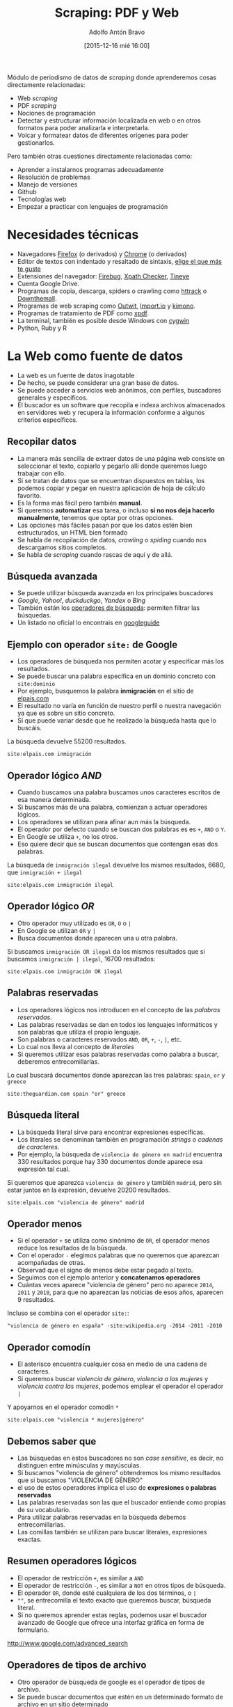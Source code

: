 #+CATEGORY: curro, villanueva, periodismodatos
#+TAGS: tabula, ocr, google. drive, scraping, kimono
#+DESCRIPTION: Herramientas de scraping de PDF y Web
#+AUTHOR: Adolfo Antón Bravo
#+EMAIL: adolflow@gmail.com
#+TITLE: Scraping: PDF y Web
#+DATE: [2015-12-16 mié 16:00]

#+LATEX_HEADER: \usepackage[english]{babel}
#+LATEX_HEADER: \addto\captionsenglish{\renewcommand{\contentsname}{{\'I}ndice}}
#+OPTIONS: ^:nil num:nil

#+OPTIONS: reveal_center:t reveal_progress:t reveal_history:nil reveal_control:t
#+OPTIONS: reveal_mathjax:t reveal_rolling_links:t reveal_keyboard:t reveal_overview:t num:nil
#+OPTIONS: reveal_width:1200 reveal_height:800
#+REVEAL_MARGIN: 0.1
#+REVEAL_MIN_SCALE: 0.5
#+REVEAL_MAX_SCALE: 2.5
#+REVEAL_TRANS: linear
#+REVEAL_THEME: sky
#+REVEAL_HLEVEL: 2
#+REVEAL_HEAD_PREAMBLE: <meta name="description" content="Herramientas de Scraping de PDF y Web.">
#+REVEAL_POSTAMBLE: <p> Creado por adolflow. </p>
#+REVEAL_PLUGINS: (highlight notes)
#+REVEAL_EXTRA_CSS: file:///home/flow/Documentos/software/reveal.js/css/reveal.css
#+REVEAL_ROOT: file:///home/flow/Documentos/software/reveal.js/

Módulo de periodismo de datos de /scraping/ donde aprenderemos cosas directamente relacionadas:

- Web /scraping/
- PDF /scraping/
- Nociones de programación
- Detectar y estructurar información localizada en web o en otros formatos para poder analizarla e interpretarla.
- Volcar y formatear datos de diferentes orígenes para poder gestionarlos.

Pero también otras cuestiones directamente relacionadas como:

- Aprender a instalarnos programas adecuadamente
- Resolución de problemas
- Manejo de versiones
- Github
- Tecnologías web
- Empezar a practicar con lenguajes de programación

* Necesidades técnicas

- Navegadores [[http://getfirefox.com/][Firefox]] (o derivados) y [[https://www.google.es/chrome/browser/desktop/][Chrome]] (o derivados)
- Editor de textos con indentado y resaltado de sintaxis, [[http://infotics.es/2015/11/11/editor-de-textos/][elige el que más te guste]]
- Extensiones del navegador: [[http://getfirebug.com/][Firebug]], [[https://addons.mozilla.org/En-uS/firefox/addon/xpath-checker/][Xpath Checker]], [[http://www.tineye.com][Tineye]]
- Cuenta Google Drive.
- Programas de copia, descarga, spiders o crawling como [[https://www.httrack.com/][httrack]] o [[http://www.downthemall.net/][Downthemall]].
- Programas de web scraping como [[https://www.outwit.com/][Outwit]], [[http://import.io][Import.io]] y [[http://kimonolabs.com][kimono]].
- Programas de tratamiento de PDF como [[http://www.foolabs.com/xpdf/][xpdf]].
- La terminal, también es posible desde Windows con [[https://www.cygwin.com/][cygwin]]
- Python, Ruby y R


* La Web como fuente de datos

- La web es un fuente de datos inagotable
- De hecho, se puede considerar una gran base de datos.
- Se puede acceder a servicios web anónimos, con perfiles, buscadores generales y específicos.
- El buscador es un software que recopila e indexa archivos almacenados en servidores web y recupera la información conforme a algunos criterios específicos.
** Recopilar datos
 - La manera más sencilla de extraer datos de una página web consiste en seleccionar el texto, copiarlo y pegarlo allí donde queremos luego trabajar con ello.
 - Si se tratan de datos que se encuentran dispuestos en tablas, los podemos copiar y pegar en nuestra aplicación de hoja de cálculo favorito.
 - Es la forma más fácil pero también *manual*.
 - Si queremos *automatizar* esa tarea, o incluso *si no nos deja hacerlo manualmente*, tenemos que optar por otras opciones.
 - Las opciones más fáciles pasan por que los datos estén bien estructurados, un HTML bien formado
 - Se habla de recopilación de datos, /crawling/ o /spiding/ cuando nos descargamos sitios completos.
 - Se habla de /scraping/ cuando rascas de aquí y de allá.

** Búsqueda avanzada

- Se puede utilizar búsqueda avanzada en los principales buscadores
- /Google/, /Yahoo!/, /duckduckgo/, /Yandex/ o /Bing/
- También están los [[https://support.google.com/websearch/answer/2466433][operadores de búsqueda]]: permiten filtrar las búsquedas.
- Un listado no oficial lo encontrais en [[http://www.googleguide.com/advanced_operators_reference.html][googleguide]]

** Ejemplo con operador =site:= de Google

- Los operadores de búsqueda nos permiten acotar y especificar más los resultados.
- Se puede buscar una palabra específica en un dominio concreto con =site:dominio=
- Por ejemplo, busquemos la palabra *inmigración* en el sitio de [[https://www.google.es/?gfe_rd=cr&ei=QVl-VoOmOtGp8weIvqSwBg#q=site:elpais.com+inmigraci%25C3%25B3n][elpais.com]]
- El resultado no varía en función de nuestro perfil o nuestra navegación ya que es sobre un sitio concreto.
- Sí que puede variar desde que he realizado la búsqueda hasta que lo buscáis.

La búsqueda devuelve 55200 resultados.

#+BEGIN_SRC google
site:elpais.com inmigración
#+END_SRC

** Operador lógico /AND/

- Cuando buscamos una palabra buscamos unos caracteres escritos de esa manera determinada.
- Si buscamos más de una palabra, comienzan a actuar operadores lógicos.
- Los operadores se utilizan para afinar aun más la búsqueda.
- El operador por defecto cuando se buscan dos palabras es es =+=, =AND= o =Y=.
- En Google se utiliza =+=, no los otros.
- Eso quiere decir que se buscan documentos que contengan esas dos palabras.

La búsqueda de =inmigración ilegal= devuelve los mismos resultados, 6680, que =inmigración + ilegal=

#+BEGIN_SRC google
site:elpais.com inmigración ilegal
#+END_SRC

** Operador lógico /OR/
- Otro operador muy utilizado es =OR=, =O= o =|=
- En Google se utilizan =OR= y =|=
- Busca documentos donde aparecen una u otra palabra.

Si buscamos =inmigración OR ilegal= da los mismos resultados que si buscamos =inmigración | ilegal=, 16700 resultados:

#+BEGIN_SRC google
site:elpais.com inmigración OR ilegal
#+END_SRC

** Palabras reservadas

- Los operadores lógicos nos introducen en el concepto de las /palabras reservadas/.
- Las palabras reservadas se dan en todos los lenguajes informáticos y son palabras que utiliza el propio lenguaje.
- Son palabras o caracteres reservados =AND=, =OR=, =+=, =-=, =|=, etc.
- Lo cual nos lleva al concepto de /literales/
- Si queremos utilizar esas palabras reservadas como palabra a buscar, deberemos entrecomillarlas.

Lo cual buscará documentos donde aparezcan las tres palabras: =spain=, =or= y =greece=

#+BEGIN_SRC google
site:theguardian.com spain "or" greece
#+END_SRC


** Búsqueda literal

- La búsqueda literal sirve para encontrar expresiones específicas.
- Los literales se denominan también en programación /strings/ o /cadenas de caracteres/.
- Por ejemplo, la búsqueda de =violencia de género en madrid= encuentra 330 resultados porque hay 330 documentos donde aparece esa expresión tal cual.

Si queremos que aparezca =violencia de género= y también =madrid=, pero sin estar juntos en la expresión, devuelve 20200 resultados.

#+BEGIN_SRC google
site:elpais.com "violencia de género" madrid
#+END_SRC

** Operador menos
- Si el operador =+= se utiliza como sinónimo de =OR=, el operador menos reduce los resultados de la búsqueda.
- Con el operador =-= elegimos palabras que no queremos que aparezcan acompañadas de otras.
- Observad que el signo de menos debe estar pegado al texto.
- Seguimos con el ejemplo anterior y *concatenamos operadores*
- Cuántas veces aparece "violencia de género" pero no aparece =2014=, =2011= y =2010=, para que no aparezcan las noticias de esos años, aparecen 9 resultados.

Incluso se combina con el operador =site:=:

#+BEGIN_SRC google
"violencia de género en españa" -site:wikipedia.org -2014 -2011 -2010
#+END_SRC

** Operador comodín
- El asterisco encuentra cualquier cosa en medio de una cadena de caracteres.
- Si queremos buscar /violencia de género/, /violencia a las mujeres/ y /violencia contra las mujeres/, podemos emplear el operador el operador =|=

Y apoyarnos en el operador comodín =*=

#+BEGIN_SRC google
site:elpais.com "violencia * mujeres|género"
#+END_SRC


** Debemos saber que

- Las búsquedas en estos buscadores no son /case sensitive/, es decir, no distinguen entre minúsculas y mayúsculas.
- Si buscamos "violencia de género" obtendremos los mismo resultados que si buscamos "VIOLENCIA DE GÉNERO"
- el uso de estos operadores implica el uso de *expresiones o palabras reservadas*
- Las palabras reservadas son las que el buscador entiende como propias de su vocabulario.
- Para utilizar palabras reservadas en la búsqueda debemos entrecomillarlas.
- Las comillas también se utilizan para buscar literales, expresiones exactas.

** Resumen operadores lógicos

- El operador de restricción =+=, es similar a =AND=
- El operador de restricción =-=, es similar a =NOT= en otros tipos de búsqueda.
- El operador =OR=, donde esté cualquiera de los dos términos, o =|=
- =""=, se entrecomilla el texto exacto que queremos buscar, búsqueda literal.
- Si no queremos aprender estas reglas, podemos usar el buscador avanzado de Google que ofrece una interfaz gráfica en forma de formulario.
http://www.google.com/advanced_search



** Operadores de tipos de archivo
- Otro operador de búsqueda de google es el operador de tipos de archivo.
- Se puede buscar documentos que estén en un determinado formato de archivo en un sitio determinado
- O se pueden buscar palabras que estén en un documento con un formato determinado.
- O concatenar aun más con el operador de sitio y el de tipo de archivo.

*** Búsqueda en sitio concreto y tipo de archivo concreto

Busca documentos que estén en formato =xls= en =elpais.com=

#+BEGIN_SRC google
filetype:xls site:elpais.com
#+END_SRC

*** Búsqueda de literales en tipo de archivo concreto

Busca literales =violencia de género= que estén en un documento con un formato =csv=

#+BEGIN_SRC google
filetype:csv "violencia de género"
#+END_SRC

*** Búsqueda de literales en tipo de archivo en sitio concreto

Busca literales =violencia de género= en archivos =csv= en el sitio del =ine.es=

#+BEGIN_SRC google
filetype:csv site:ine.es "violencia de género"
#+END_SRC

** Operadores de búsqueda
- El listado completo de operadores de búsqueda disponible se encuentra en [[https://support.google.com/websearch/answer/2466433?hl=en][Google]].

*** =link:=
=link:= encuentra páginas que enlazan a cierta página.

#+BEGIN_SRC google
link:okfn.es
#+END_SRC

*** =related:=
=related:= encuentra páginas similares a una de tu elección.

#+BEGIN_SRC google
related:okfn.es
#+END_SRC

*** =info:=
=info:= obtiene información sobre una página web, incluida la versión cacheada de la página, páginas similares y páginas que enlazan con el sitio.

#+BEGIN_SRC google
info:okfn.es
#+END_SRC

*** =cache:=

=cache:= muestra la página la última vez que Google visitó la página.

#+BEGIN_SRC google
cache:okfn.es
#+END_SRC

** Desafíos
- Busca patrones en la información, los datos o la estructura de las páginas:

- Estructura de páginas estructurada:
http://www.ejercito.mde.es/unidades/Cordoba/index.html 
- Una tabla en una web
https://en.wikipedia.org/wiki/List_of_Spanish_provinces_by_sequence_or_length_of_coastline
- Tablas páginadas con /URLs/ distintas
http://www.bbc.co.uk/food/recipes/

* Otras utilidades
Veremos algunas utilidades que nos pueden ayudar de una u otra manera:
- /Bitly/
- /Twitter/
- /Archive.org/
- /Wayback Machine/
- Código fuente
- /TinEye/
- Otras: /Readability/, /Downthemall/.
** Bit.ly
- El servicio de /urls/ cortas nos puede ayudar a saber cuántas veces se ha compartido un determinado enlace.
- Tenemos que ir a http://bit.ly e introducir la /URL/ que nos interesa.
- Si ya se ha utilizado, aparecerá una /URL/ corta y podremos ver esa información escribiendo la URL seguida del símbolo =+=.
- Así vemos las estadísticas completas de la página, da una idea de lo popular que era la página y de lo que fue utilizado por las redes sociales como /Twitter/ o /Facebook/.
** Twitter
- Con /Twitter/ hacemos algo parecido a /Bit.ly/
- No vamos a poder disfrutar del mismo nivel de estadísticas.
- Se trata de buscar en el buscador de Twitter un enlace que nos interese y mostrará las últimas veces que se ha compartido.
- No guarda un histórico de todo el tiempo.
** La máquina del tiempo de archive.org
- La herramientas [[http://archive.org/web/web.php][Wayback Machine]] de [[http://www.archive.org][Internet Archive]] guarda pantallazos periódicos de las webs
- 456 mil millones de páginas en total que puedes consultar desde su buscador.
- Una vez encontrada esa página, ese dominio, podemos ver en una línea de tiempo los distintos instantes que ha guardado la máquina y ver qué aspecto tenía.
- No guarda muchas imágenes o estilos, por cuestiones de espacio, pero nos puede dar alguna sorpresa.

** Código fuente HTML
- A menudo en el código fuente los programadores han realizado comentarios o han ocultado algo que podía estar en otro momento y que ahora no conviene.
- No hace falta saber de /HTML/ pero sí que hay que saber dónde buscar.
- Los comentarios, contenido que el navegador no muestra, se encuentran entre los signos de =<!--= apertura de comentario y =-->= cierre de comentario.
- Por ejemplo, en la página de [[http://theguardian.co.uk][The Guardian]] ahora ponen que están contratando programadores.

** TinEye
- TinEye permite controlar el uso de las imágenes en un sitio web
- Nos pueda dar pistas sobre el origen, la fuente, otros usos de esa imagen...
- Se puede subir una imagen o bien escribir una /URL/, ya sea de la imagen o de la página web que contiene esa imagen
- Es capaz de mostrar unos resultados que pueden ser curiosos.. Por ejemplo, cuando se produce un acontecimiento importante, se suelen utilizar las mismas imágenes para ilustrarlo.
- Con TinEye podemos ver en qué medios se están utilizando esas imágenes y cuándo lo hicieron, por lo que podemos saber quién lo hizo primero y crear una línea temporal del uso de la imagen.
- Tiene extensiones para Firefox, Opera, Chrome o Safari. http://www.tineye.com
- Ejemplo: https://www.tineye.com/search/1dc12635c9e2e21a53002ef0ce9ac0e458d59492/

** Otras

- [[http://www.readability.com][Readability]], servicio web que ayuda a extraer texto de la página web. Dispone de extensión para Firefox.
- [[http://www.downthemall.net/][DownThemAll]], extensión que permite la descarga de varios archivos a la vez.
* Outwit Hub
- Outwit Hub, software y extensión para el navegador que contiene varias utilidades de reconocimiento y extracción de contenidos web y de organizar las colecciones de datos.
- Busca automáticamente a través de páginas.
- La primera vista en el marco de la izquierda es =Página=, mientras que los otros objetos son: =links=, =images=, =data=
- OutWit considera la página web como elementos de datos, por lo que si nos ponemos sobre el objeto =images=, seleccionaremos todas las imágenes.
** Conceptos Outwit
Hay tres conceptos en OutWit Hub:

 1. Una cesta de la compra llamada /catch/ o la /cesta/, discpuesto al pie de la página para recoger todo lo que queramos.
 2. Podemos filtrar la información por cada tipo de datos y recogerla en nuestra cesta.
 3. Puedes navegar a lo largo de varias páginas con el botón de paginación.
** Vistas Outwit
Las vistas que muestra /OutWit/ son:

- /Página/, actual. Muestra imágenes, enlaces, correos electrónicos, textos, rss, enlaces de noticias y otros datos que pueden extraerse de la página.
- /Imágenes/, que aparecen en la página actual. Se pueden filtrar, ordenar y copiar en la cesta.
- /Enlaces/, que aparecen en la página actual. Se pueden filtrar, ordenar y copiar en la cesta.
- /Correos electrónicos/, que aparecen en la página. ídem.
- /Texto/, muestra el texto de la página.
- /RSS/, en caso de que los hubiera.
- /Tablas/, extrae el contenido de la tabla y se le puede aqplicar las operaciones típicas.
- /Listas/, extrae el contenido de las listas.
- /Scraper/, aplica un escrapeador previamente cargado a la página.
- /Source/, muestra el HTML de la página.

** Filtros Outwit
Los filtros de control de los que dispone:

- Ocultar local, si activas esta caja de control, la vista solo mostrará los enlaces salientes o las imágenes externas, y se ocultaán los elementos locales.
- Ocultar caché, cuando esta casilla esté activa, las URLs cacheadas no se mostrarán.
- Documentos, cuando esta casilla esté marcada, sólo se mostrarán las URLs que correspondan con docuementos: pdf, doc, xls, etc.
- /Script/, si está marcada esta casilla, se mostrarán las imágenes que vengan de scripts y el resto se ocultarán.
- /Style/, si se marca se ocultarán las imágenes que no vengan de CSS.
- Background, muestra las imágenes utilizadas como fondo si está marcada.

** Navegación Outwit
Cuando hay más de una página que cargar, cuenta con algunas opciones:
- /Next/, carga la página siguiente de la serie
- /Browse/, busca automáticamente a través de todas las páginas de una serie.
- /Dig/, puede explorar todos los enlaces de la página. Si pinchamos en /Dig/, en el menú podemos establecer la profundidad de la búsqueda. Si marcamos =depth \= 0=, buscará por todos los enlaces de la página pero si modificamos el valor a =1=, explorará también todos los enlaces de las páginas visitadas.
- /Site Home/, carga la página principal del sitio.
- /Slideshow/, muestra las imágenes de la página como un carrusel.

** Resultados
- Los datos se pueden exportar a CSV, TSV, HTML, XLS o crear scripts SQL para guardarlos en bases de datos.
- En la versión de pago también se pueden programar tareas.
- Se suele adoptar como estándar de tiempo entre petición y petición la de 2 segundos de retraso.
- Si nos encontramos con contenido generado dinámicamente a través de javascript, será mejor que recopilemos los datos manualmente o que aprendemos otra técnica.

** Enlaces Outwit
- Extensión, http://www.outwit.com/products/hub/license.php
- Add-on Firefox, https://addons.mozilla.org/en-US/firefox/addon/outwit-hub/
- Vídeo, https://www.youtube.com/watch?v=ffoXpBlHZpo

* Import.io
- Import.io es una herramienta para la extracción de datos de páginas web.
- No se necesita ningún aprendizaje de lenguajes de programación.
- Para probarla podemos hacerlo a través de https://magic.import.io
- Podemos [[http://support.import.io/knowledgebase/articles/190281-how-do-i-install-import-io][descargárnosla de la web]]
- En http://magic.import.io pones la /URL/ que deseas probar y pulsas el botón "GET DATA".
- Nos aparecen los datos tabulados en una tabla.
- Eliminamos columnas que no queramos pinchando en la =(x)= que aparece.
- Si queremos guardar la información que aparece, tendremos que dar a =Extract Data=
- En la parte de abajo de la página salen tres botones.
 - Uno es por si lo que ha encontrado import.io no es lo que queríamos.
 - Si queremos descargarnos los datos para jugar con ellos, /Download CSV/
 - Pero también podemos crear una /API/, si estamos registrados.

* Kimonolabs
- Herramienta de /scraping/ que convierte web en API.
- Se utiliza como [[https://chrome.google.com/webstore/detail/kimono/deoaddaobnieaecelinfdllcgdehimih?hl%3Des%0A][extensión]] en Chrome/Chromium o atajo a los marcadores en Firefox.
- Una vez que estamos registrados en Kimono, podremos comenzar a crear nuestra propia API de cualquier sitio web apuntando al botón de Kimono.
- Una de las características de Kimono y que lo hacen muy atractivo es el hecho de crear una API sobre la base de cualquier web.
- La /API/ nos ofrece una forma de interactuar con el contenido de esa web de forma automática, por lo que podemos crear nuestra propia web o aplicación con nuestro propio /HTML/, /CSS/ y/o /JavaScript/ y poner el contenido de esa /API/, normalmente en formato /JSON/.
** Codesamples  

*** Curl
#+BEGIN_SRC sh
curl --include --request GET "https://www.kimonolabs.com/api/5gqzg2ws?apikey=NQEaiInc5MYvqqdD14pvzpHvpwkqsDQ3"

#+END_SRC
*** R

#+BEGIN_SRC R
library('bitops')
library('RCurl')
install.packages('rjson')
library('rjson')
json <- getURL('https://www.kimonolabs.com/api/5gqzg2ws?apikey=NQEaiInc5MYvqqdD14pvzpHvpwkqsDQ3')
obj <- fromJSON(json)
print(obj)



#+END_SRC
* wget
Permite descargar ficheros de sitios
* httrack
* Inspección técnica de HTML

- /Firebug/ se ha convertido en la herramienta estándar
- Chinche de la malva o zapatero, una extensión del navegador que permite analizar y descubrir todo lo necesario sobre la página web que estamos visitando para su modificación o interpretación.
- Comenzó como una extensión muy utilizada por desarrolladores web para editar, mostrar errores y monitorear el funcionamiento de /JavaScript/, /CSS/ y /HTML/ en tiempo real y en cualquier página.
- Permite también explorar el /DOM/ (/Document Object Model/ o modelo de objetos del documento) para crear selectores /CSS/ en conjunción con /JavaScript/ y así conseguir webs dinámicas.
- Tanto es así que Mozilla Firefox tiene una versión integrada de Firebug, en analizador.
- Si queremos experimentar un poco más, podemos descargar la extensión desde http://www.getfirebug.com

** Firebug
Una vez que hemos instalado la extesión de Firefox, podemos utilizarlo de dos manera:

- Atajos de teclado:
 - =F12= abre y cierra Firebug
 - =CTRL + F12= abre Firebug en una ventana nueva
 - =CTRL + F12=, si lo tienes abierto en ventana nueva, lo colca integrado
 - =SHIFT + F12=, cierra la consola si la tienes abierta
- Ratón:
 - Activamos la aplicación con el icono.
 - También podemos seleccionar cualquier parte de la web con el botón derecho y pinchar en =inspeccionar elemento=
   
** Consola
En ambos casos trabajamos con una consola que nos muestra la información de la página, en concreto:
- Consola, muestra información de errores del JavaScript de la página. Podemos introducir y ejecutar comandos.
- /HTML/, muestra el /HTML/ como nodos DOM de una jerarquía. Los nodos individuales pueden expandirse o contraerse para mostrar u ocultar los nodos hijos. También muestra el /box model/ (modelo de caja) CSS para cada elemento seleccionado.
- CSS, muestra todos los estilos CSS cargados y puedes introducir CSS y mofificarlos al momento. Hay una ventana que muestra todos los estilos cargados por nombre.
- Script, muestra los archivos JS incluidos y se pueden inspeccionar y activar o desactivar por partes.
- DOM, Muestra los objetos y propiedades DOM.
- Net, puedes comprobar cuańto tarda cada recurso en cargar, muestra las cabeceras de peticiones y respuestas HTTP para cada recurso.

* Google Drive

- importHTML()
- importFeed()
- importXML()
- importURL()
- importData()
- importRange()
** ImportHTML()
- El método más fácil consiste en importar datos de una tabla o una lista a Google Drive con la función =IMPORTHTML=
- Para ello tendremos que tener ciertas nociones de /HTML/
- Permite importar contenido de tipos de elementos /HTML/, tablas y listados.
- Afecta a los elementos =table= (tabla), =ul=, =ol= y =dl= (listados).
 - =ul=, que corresponde a /unordered list/ o lista desordenada, la típica lista donde cada elemento aparece con un punto o un guión.
 - =ol=, que corresponde a /ordered list/ o lista ordenada, donde los elementos del listado aparecerán ordenados, bien numérica o alfabéticamente, por ejemplo.
 - =dl=, corresponde con /description list/, listas de descripciones
 - =table=, corresponde con una tabla de datos tabulados.
- Construiremos la función =IMPORTHTML= con la /url/ entrecomillada, separado por punto y coma y entrecomillado el elemento del que queremos sacar la información, bien una lista =list= o una tabla =table=, seguido del número de elemento en la página de su mismo tipo, separado por otro punto y coma:

#+BEGIN_SRC google
=IMPORTHTML("URL";"list|table";n)
#+END_SRC

** ImportXML

- También podemos utilizar la función =IMPORTXML("url";"xpath_query")= para extraer otro tipo de información o acceder al contenido por =XPath=.
- Para ayudarnos a ello, además de /Firebug/, podemos utilizar la extensión de Firefox [[https://addons.mozilla.org/en-US/firefox/addon/xpath-checker/][XPath Checker]]
 -Por ejemplo, si queremos obtener el listado de todos los atributos =href= que contiene el elemento =a= que corresponde a los enlaces, de la /URL/, haremos:

#+BEGIN_SRC google
=IMPORTXML("URL";"//a/@href")

#+END_SRC

- Pero podríamos elegir sólo los enlaces que tienen una determinada clase, lo que haríamos también con /XPath/ de esta manera:

#+BEGIN_SRC google
=IMPORTXML("URL";"//a[@class='clase']")

#+END_SRC

- En vez de editar la fórmula completa, se puede poner la /URL/ en una celda, el elemento /XPath/ a buscar en otra y construir la expresión llamando a las celdas:

#+BEGIN_SRC google
=IMPORTXML(celda1;celda2)
#+END_SRC

- La potencia de /Xpath/ es /infinita/ y podemos hacer extracciones de datos muy concretas, como por ejemplo seleccionar solo los elementos que comiencen con una clase específica, como =[starts-with= y luego especificar la clase con el atributo =@= donde =class= es el valor del atributo =(@class, 'clase')=
- Si queremos sacar todos los enlaces una /URL/, después de inspeccionar la página, comprobamos que los enlaces se encuentran en un =div= que tiene la clase =clase=. Construimos esta fórmula de =IMPORTXML=

#+BEGIN_SRC google
=IMPORTXML("URL"; "//div[starts-with(@class,'clase')]")
#+END_SRC

Si quisiéramos los enlaces, añadiríamos al final =//@href=, ya que el enlace se encuentra en el atributo de =a=, =href=

#+BEGIN_SRC google
=IMPORTXML("URL"; "//div[starts-with(@class,'clase')]//@href")

#+END_SRC

Puede ser que la página no traiga los enlaces absolutos sino que sean relativos, por lo que podemos concatenarlos con la función =CONCATENATE=:

#+BEGIN_SRC google
=CONCATENATE("URL",celda-resultados)

#+END_SRC

Y luego estiramos esta función al resto de las celdas que lo requieran.

** Algunos ejemplos XPath útiles:
- =//=, descarga todos los elementos de html que empiecen con =<=
- =//a=, descarga todos los contenidos del elemento =a=, los enlaces, de la URL que decidamos.
- =//a/@href=, descarga todos los contenidos del atributo =href= del elemento =a=, que corresponden con la URL del enlace.
- =//input[@type='text']/..=, descarga todos los elementos padre de los elementos de texto =input=
- =count(//p)=, cuenta el número de elementos que le digamos, en este caso párrafos =p=
- =//a[contains(@href, 'protesta')]/@href=, encuentra todos los enlaces que contienen la palabra =protesta=
- =//div[not(@class='left')]=, encuentra todos los =div= cuyas clases no sean =left=
- =//img/@alt=, muestra todos los textos de los atributos =alt= de las imágenes =img=
** Ejemplo complejo

#+BEGIN_SRC google
=IMPORTXML("URL";"//div[@class='clase']//h3")
#+END_SRC

Nos da todos los titulares =h3= que se encuentran dentro del =div= con clase =clase=n de los artículos de la /URL/



* PDF
** Interroga a un /PDF/
Diagrama propuesto por Nicolas Kayser-Brill

file:///home/flow/Documentos/curro/unir/mineria-datos/temas/nkb-pdf.png


- ¿Es tu imagen un PDF?
 - Sí, entonces utiliza OCR para extraer datos
  - Google Drive, https://support.google.com/drive/answer/176692?hl=en
 - No, entonces ¿puedes copiar el texto seleccionándolo y pegándolo en otro documento?
  - No, tendrás que usar otro software
  - Sí, entonces puedes usar:
    - [[http://tabula.technology][Tabula]], para extraer datos automáticamente.
    - /PDFtoExcelOnline/: subes un PDF y te envían por correo el XLS. http://pdftoexcelonline.com
    - [[http://smallpdf.com][smallpdf]]

** Colaboración
- Si todo lo anterior falla, se puede utilizar alguna herramienta colaborativa.
- [[http://www.documentcloud.org][Documentcloud]], creada por miembxs de la comunidad de periodismo de datos.
- [[https://www.mturk.com/mturk/welcome][mTurk]] de /Amazon/.
- [[http://crowdcrafting.org/][Crowdcrafting]]

** Crowdcrafting: PDF Transcribe
- [[http://crowdcrafting.org/app/pdftranscribe/][PDF Transcribe]] es el nombre de la aplicación de /PyBossa/ que permite transcribir un /PDF/ colaborativamente.
- Utiliza la librería /Mozilla PDF.JS library/ para cargar un archivo /PDF/ externo y renderizarlo en la aplicación que se ejecuta en el navegador sin necesidad de terceros.
- A su lado se extiende un formulario  personalizado para extraer los datos que solicitamos de cada documento.
- Se pueden añadir tantos campos como sean necesarios en el formulario para recopilar la información que necesitemos, explicándolo convenientemente.
- Podemos asignar tareas a usuarios y completar de manera distribuida y colaborativa el proyecto de transcripción.

http://img10.imageshack.us/img10/5364/pdftranscribe1.png
#+CAPTION: Ventana de la app de transcripción de PDF con Crowdcrafting

** Probar, probar, probar

- ProPublica advierte en su guía para convertir PDF en documentos de texto que ninguna solución va a ser completa por la propia solución y/o por los documentos PDF.
- Lo normal es combinar las técnicas y encontrar las opciones que más satisfagan.
- Siempre se necesita una revisión manual o dos del trabajo realizado por las herramientas.

** pdftotext, xpdf
- /pdftotext/ es una herramienta de código abierto
- Funciona en consola
- Convierte archivos /PDF/ a texto plano.
- Forma parte de /xpdf/, un conjunto de aplicaciones para trabajar con documentos PDF. También se incluye como parte de /Poppler/, un proyecto derivado de /Xpdf/.

Solo puede convertir un documento cada vez:

#+BEGIN_SRC sh
pdftotext archivo.pdf

#+END_SRC

http://www.foolabs.com/xpdf/download.html

- Para especificar la primera página a convertir:
#+BEGIN_SRC sh
pdftotext -f numero-primera-pagina-convertir

#+END_SRC

- Especifica la última página a convertir:
#+BEGIN_SRC sh
pdftotext -l numero-ultima-pagina-convertir

#+END_SRC

*** Opciones

- Especifica la resolución, en puntos por pulgada. El valor por defecto es 72.

#+BEGIN_SRC sh
pdftotext -r resolucion-en-PPP

#+END_SRC

- Especifica la coordenada x del área que selecciona desde la esquina superior izqda:
#+BEGIN_SRC sh
pdftotext -x coordenada-x

#+END_SRC
- Especifica coordenada y del área que selecciona desde la esquina superior izqda:

#+BEGIN_SRC sh
pdftotext -y coordenada-y

#+END_SRC

- Especifica la anchura (la =W= es por /width/) del área en pixels. El valor por defecto es 0:
#+BEGIN_SRC sh
$ pdftotext -W valor-ancho

#+END_SRC

- Especifica la altura (la =H= es por /height/) del área seleccionada en pixels. El valor por defecto es 0.
#+BEGIN_SRC sh
pdftotext -H valor-alto

#+END_SRC

- Si queremos conservar el aspecto tanto como se pueda, hay que apuntar la opción =-layout=. El valor por defecto es =undo=, que fuerza el texto a mostrarse en texto corrido.

#+BEGIN_SRC sh
pdftotext -layout

#+END_SRC

- Ancho fijo tabulado, con el valor de la anchura en puntos, lo cual fuerza el modo de disposición física:

#+BEGIN_SRC sh
pdftotext -fixed valor-ancho-en-puntos

#+END_SRC

- Generación de archivo /HTML/ que incluya la meta información, encaja el texto en elementos =<pre>= y =</pre>=
#+BEGIN_SRC sh
pdftotext -htmlmeta

#+END_SRC

- Con la opción =-bbox= se genera un archivo /XHTML/ que contiene caja de información de cada palabra.

#+BEGIN_SRC sh
pdftotext -bbox

#+END_SRC

- Si queremos especificar la codificación del formato de salida. Por defecto es /UTF-8/:

#+BEGIN_SRC sh
pdftotext enc codificacion

#+END_SRC

** Ghostscript

- Es el lenguaje que entienden las impresoras.
- Se puede utilizar para reducir el tamaño de archivos /PDF/
- Si tienes /Ghostscript/ instalado (=gs=), puedes correr este comando en consola:
#+BEGIN_SRC sh
gs -dNOPAUSE -dBATCH -sDEVICE=pdfwrite -dCompatibilityLevel=1.4 -dPDFSETTINGS=/screen -sOutputFile=nuevo_archivo.pdf original.pdf
#+END_SRC

En las opciones de =-dPDFSETTINGS=, puedes optar por:
- =/screen=. si quieres una baja resolución y un tamaño pequeño.
- =/ebook=, selecciona resolución media y tamaño mediano.
- =/printer= y =/prepress=, para resoluciones altas

** PDFtk

- PDFtk permite realizar muchas operaciones con /PDF/
- Necesitas el comando =pdftk= desde la terminal.
- O bien o [[http://www.pdflabs.com/tools/pdftk-the-pdf-toolkit/][pdf toolkit]] http://www.pdflabs.com/tools/pdftk-the-pdf-toolkit/

*** Rotar documentos

- Para rotar por completo un /PDF/ o páginas determinadas, en los puntos cardinales elegidos.
- Por ejemplo, para rotar una página 90 grados en el sentido de las agujas del reloj:
#+BEGIN_SRC sh
pdftk entrada.pdf cat 1east output salida.pdf

#+END_SRC

- Donde =1east= significa que la página =1= gira 90º al =East= (Este)

Las opciones son:
- =north=, 0 grados
- =east= o =right=, 90º
- =south= o =down=, 180º
- =west= o =left=, 270º
=left=, =right= and =down= hacen ajustes relativos a la rotación de la páginas.

*** Dividir un PDF en varios

- Si queremos dividir (/split/) un /PDF/ muy largo en varios documentos /PDF/, podemos utilizar la opción =burst=
#+BEGIN_SRC sh
pdftk pdflargo.pdf burst
#+END_SRC

Lo que dará como resultado tantos archivos /PDF/ como páginas tenía el documento.

** ImageMagick

- /Imagemagick/ es un conjunto de herramientas en consola para modificar y tratar imágenes, bien en el momento o bien integrado en un /script/ en /bash/.
- Lo podemos utilizar para convertir imágenes en /PDF/ y así manipular el documento como /PDF/.
- Utiliza el comando =convert=

Convert:

#+BEGIN_SRC sh
convert *.jpg +adjoin page-%d.pdf
#+END_SRC
Donde =jpg= es el formato de la imagen, pero podríamos trabajar también con archivos =png= o =gif=.

Si no nos aparece tal como queremos, quizás podamos jugar con los parámetros:

#+BEGIN_SRC sh
convert -density 150 archivo.pdf -quality 90 salida.png prefijo

#+END_SRC

Donde:
- =-density= especifica el valor de la resolución en /PPP/.
- =-quality= especifica la calidad, donde 100 significa =sin compresión=
- =prefijo= indica el prefijo a utilizar al crear cada archivo de imagen.

También podríamos hacer la conversión en un nuevo directorio:
#+BEGIN_SRC sh
mkdir convertidas && for i in *.pdf; do convert -density 150 $i convertidas/$i; done
#+END_SRC

Con la opción =-colorspace Gray= convertimos una imagen de color a escala de grises.

** Poppler-utils pdftoppm

- Con las utilidades /poppler-utils/ manipulamos /PDF/
- Su paquete /pdftoppm/ permite convertir /PDF/ a imágenes en formato /ppm/, /png/ o /jpg/.

#+BEGIN_SRC sh
pdftoppm -png file.pdf prefijo
#+END_SRC

- Lo que produce tantos /png/ como páginas tiene, con el prefijo /prefix/.
- La resolución por defecto es 150 /ppp/ /puntos por pulgada/.

Para incrementar la resolución, se puede hacer con las opciones =rx= y =ry=.

#+BEGIN_SRC sh
pdftoppm -rx 300 -ry 300 -png archivo.pdf prefijo
#+END_SRC

Para imprimir solo una página, se utiliza la opción =singlefile=, y con la opción =n= se especifica el número de página. La primera página es la número 1.

#+BEGIN_SRC sh
pdftoppm -f N -singlefile -png archivo.pdf prefijo
#+END_SRC

** pdfcrop

https://sourceforge.net/projects/pdfcrop/files/
texlive-extra-utils

#+BEGIN_SRC sh
pdfcrop --margins '5 10 20 30' input.pdf output.pdf

#+END_SRC

Automatizar archivos =PDF= de un directorio:

#+BEGIN_SRC sh
,#!/bin/bash

for FILE in ./*.pdf; do
  pdfcrop --margins 5 "${FILE}" "${FILE-cropped}"
done

#+END_SRC

** pdfjam

Utilidad en línea de comandos para el paquete de LaTeX /pdfpages/

#+BEGIN_SRC sh
pdfjam --keepinfo --trim "15mm 15mm 30mm 60mm" --clip true --suffix "cropped" 6_Abengoa.pdf 

#+END_SRC
** PDF-Shuffler

Aplicación gráfica (GTK) para Linux que ayuda a pegar, dividir, rotar o reorganizar las páginas a través de una interfaz gráfica. Es un frontend para /python-pyPdf/

https://sourceforge.net/projects/pdfshuffler/

** Briss

Aplicación multiplataforma (/Linux/, /Windows/ y /Mac OSX/ para recortar archivos PDF. Una simple interaz nos permite definir la región.

http://briss.sourceforge.net/
https://sourceforge.net/projects/briss/files/

** qpdf

Para desencriptar un /PDF/ encriptado

#+BEGIN_SRC sh
qpdf --password='' --decrypt archivo-original.pdf archivo-desencriptado.pdf
#+END_SRC

** pyPdf

Receta de Python
http://code.activestate.com/recipes/576837-crop-pdf-file-with-pypdf/
python-pypdf2 - Pure-Python library built as a PDF toolkit (Python 2)
python3-pypdf2 - Pure-Python library built as a PDF toolkit (Python 3)
python-pypdf - PDF toolkit implemented solely in Python

** Rmagick

- [[http://rmagick.rubyforge.org/portfolio.html][Rmagick]] es otra herramienta que recomiendan en el artículo de ProPublica para trabajar con imágenes desde la consola
- También permite realizar dibujos en 2D.
- Transformaciones: http://rmagick.rubyforge.org/portfolio.html
- Dibujos: http://rmagick.rubyforge.org/portfolio3.html
- Efectos especiales: http://rmagick.rubyforge.org/portfolio2.html
- Repositorio en GitHub: http://github.com/rmagick/rmagick

** PDF Split and Merge

- Si nos da un poco de respeto o no podemos acceder a una línea de comandos, podemos contar con [[http://sourceforge.net/projects/pdfsam/%0A][PDF Split and Merge]]
- Se trata de una herramienta en modo gráfico (y también en línea de comandos) para separar, juntar, mezclar y rotar /PDF/.
- Está disponible para /Windows/, /MacOSX/ y /GNU/Linux/ y el único requisito es que necesita del entorno virtual de /Java/.
- Entre sus funcionalidades, destacan:
 - Pegar documentos /PDF/
 - Dividir documentos /PDF/, especificando el número de páginas
 - Dividir documentos /PDF/, especificando el nivel de los marcadores
 - Rotar /PDF/
 - Mezclar dos documentos /PDF/, componiendo uno nuevo que alterne una página de cada.
 - Componer visualmente un nuevo /PDF/ arrastrando páginas de otros /PDF/.

** Herramientas Web

- Zamzar, Cometdocs y Smallpdf son servicios web online.
- Por tanto, el documento deja de estar en tu equipo y pasa por Inet hasta sus servidores.
- Se suben los archivos ahí y o bien te devuelven una salida en un formato de texto o bien un correo electrónico con un enlace para que los puedas descargar.
- [[http://www.zamzar.com/][Zamzar]] es un servicio web para realizar conversiones de todo tipo.
- [[http://www.cometdocs.com/][Cometdocs]] es otro servicio web para realizar conversiones aunque también funciona como servicio de almacenamiento y para compartir archivos. Dispone de una versión escritorio para /Windows/ e /iOS/. También dispone de una API como servicio de pago. 
- [[http://smallpdf.com/][smallpdf]] es otro servicio web que permite manipular y convertir /PDF/

** Tika

[[http://okfnlabs.org][OKFN Labs]] tiene en fase beta un [[http://okfnlabs.org/blog/2015/02/21/documents-to-text.html][servicio web]] que permite convertir un gran número de tipos de archivo a =TXT=.

El servicio web se encuentra en http://beta.offenedaten.de:9998/tika, y para comprobar su funcionamiento tan solo hemos de tener una imagen que contenga texto y lanzar la consulta, en /Mac/, /GNU/Linux/ o /Cygwin/, desde la terminal:

#+BEGIN_SRC sh
curl -T ruta_archivo_imagen http://beta.offenedaten.de:9998/tika
#+END_SRC

En =STDOUT=, es decir, en la consola, se nos mostrará el texto que contiene la imagen.

Si queremos guardarlo automáticamente en una archivo de texto para facilitar su revisión, podemos añadir una concatenación de tareas:

#+BEGIN_SRC sh
curl -T ruta_archivo_imagen http://beta.offenedaten.de:9998/tika > ruta_archivo_a_revisar.txt
#+END_SRC

- El proyecto lo realizó Matt Fullerton de [[http://okfnlabs.org][OKFNLabs]] a partir del servidor web de /Apache/ /Tika Project/, que soporta /Tesseract/.
- Ha creado una imagen /docker/ por si quieres replicarlo en tu [[https://registry.hub.docker.com/u/mattfullerton/tika-tesseract-docker/%0A][propio servidor]]
- Y también puedes construirla desde [[https://github.com/mattfullerton/tika-tesseract-docker][GitHub]]

** Good Tables

- /Good Tables/ es otro proyecto de [[http://okfnlabs.org][OKFNLabs]] que consiste en un paquete /Python/ para validar datos tabulares.
- Puede funcionar con simples /CSV/ o en una tubería de procesos /ETL/.
- Se trata de una versión alfa
- Artículo sobre Good Tables, http://okfnlabs.org/blog/2015/02/20/introducing-goodtables.html
- Read the Docs, https://goodtables.readthedocs.org/en/latest/

* Un caso singular: ProPublica
- [[http://propublica.org/][ProPublica]] realiza grandes investigaciones de periodismo de datos.
- Y tanto o más importante: lo documentan.
- Un ejemplo concreto lo tuvieron con el proyecto [[https://projects.propublica.org/docdollars/][Dollars for Docs]] y cómo utilizaron [[http://www.propublica.org/nerds/item/image-to-text-ocr-and-imagemagick][varias herramientas]]
- En este caso crearon la guía /Scraping for Journalism, A guide for Collecting Data/
 - [[https://www.propublica.org/nerds/item/doc-dollars-guides-collecting-the-data][Recolección de datos]]
 - [[http://www.propublica.org/nerds/item/image-to-text-ocr-and-imagemagick][Tratamiento de imágenes]]
 - [[http://www.propublica.org/nerds/item/turning-pdfs-to-text-doc-dollars-guide][PDF scraping]]

** El proceso
Ante una tabla de datos en una imagen:
1. En un programa de tratamiento de imágenes, con líneas guía, crearon una cuadrícula donde el texto de cada celda pudiera posteriormente seleccionarse con la herramienta de selección rectangular.
2. Dividieron la imagen y crearon imágenes nuevas, una por cada celda con texto, identificándolas apropiadamente con el número de celda por fila (/row/) y por columna (/column/) correcto.
3. Para ello utilizaron distintas operaciones de /RMagick/.
4. Descartaron todo el espacio en blanco de los márgenes de la tabla con [[http://studio.imagemagick.org/RMagick/doc/image1.html#bounding_box][bounding_box]], 
5. Convirtieron la tabla a blanco y negro (escala de grises) para que el /OCR/ funcione mejor.
6. Primero probaron con las opciones de /RMagick/ =quantize= y =contrast=, pero como los resultados no fueron los esperados lo hicieron con /Photoshop/, que permite también operaciones por lotes.
7. Crearon una imagen con cada celda con un nombre que lo identificara su posición en la tabla por número de fila y número de columna. Así lograron 500 archivos de imagen.  
8. Detectaron las líneas de la tabla para crear coordenadas de celdas con la opción =get_pixels=, sobre las que cortar la imagen de la tabla en imágenes de cada celda.
9. Realiza /OCR/ con /tesseract/, integrado en el /script/ con esta llamada (más adelante se ve el /script/ completo donde se integra esta llamada):

#+BEGIN_SRC ruby
`tesseract /cell-files/#{j}x#{i}.tif /cell-files/#{j}x#{i}.txt `
#+END_SRC

10. Construye la tabla de datos en modo texto con el texto resultante del paso anterior, también de manera automatizada incorporándolo al /script/:

#+BEGIN_SRC ruby
,# abre el archivo que tesseract ha creado y almacena el texto en el array
	       text_row << File.open("cell-files/#{j}x#{i}.txt", 'r').readlines.map{|line| line.strip}.join(" ")

	     end

\# une el array con los caracteres de tabulación y produce una salida de datos en una línea
	     output_file.puts( text_row.join("\t"))

#+END_SRC

11. Limpieza de los datos, ya que /Tesseract/ puede equivocarse en caracteres similares, como por ejemplo =0= de cero y =O= de o mayúscula. Por lo que probablemente no podamos dejar de hacer una comprobación manual, si bien en este proceso podemos implicar a más personas, bien a través de las citadas /Crowdcrafting/ o /mTurk/. En este sentido, ProPublica utilizó /mTurk/ y realizó esta [[http://www.propublica.org/article/propublicas-guide-to-mechanical-turk][guía]].


** PDFTables
Servicio web creado por ScraperWiki, un servicio de /web scraping/, para extraer tablas de PDFs. Requiere crearse un usuario. Puedes descargar los resultados a través del navegador. Advierten que si usas muchos documentos, tendrás que convertirte en usuario de pago.
https://pdftables.com/

* OCR

El reconocimiento óptico de caracteres /OCR/ (por sus siglas en inglés /Optical Character Recognition/) nos permite convertir imágenes que contienen texto en documentos de texto gracias a algoritmos automáticos que realizan ese reconocimiento.

** Google Drive

- Google Drive realiza OCR sobre imágenes individuales en formato /jpg/, /png/ o /gif/ pero también en documentos /PDF/ de una o más páginas
- Google recomienda ciertas pautas para el uso de OCR:
 - Los archivos han de tener la más alta resolución, ya que así funcionará mejor OCR. Como medida de ejemplo, recomiendan que cada línea de texto sea de al menos diez píxeles de altura.
 - Es importante que estén orientados en horizontal de izquierda a derecha. Si no lo tienes así, utiliza las herramientas citadas anteriormente para resolverlo.
 - Los idiomas y conjuntos de caracteres que soporta con seguridad son /Latin/, el soporte de otros es experimental. Puedes elegir el idioma de los documentos en el menú.
 - Reconocen mejores resultados en fuentes comunes como /Arial/ o /Times New Roman/.
 - La calidad de la imagen también es importante. Las imágenes con mayor contraste funcionan mejor, las que están movidas o borrosas peor.
 - El tamaño máximo para las imágenes es de 2 MB por imagen.
-  En los documentos /PDF/ solo trabajará con las 10 primeras páginas, por lo que conviene dividir los documentos.
- /Google OCR/ pretende mantener el formato básico del texto, como son las negritas o las itálicas, el tamaño y el tipo de fuente y los saltos de línea, pero reconocen que detectar estos elementos es complicado y no siempre lo consiguen.
- Otros contenidos estructurados como listas numeradas, listados estructurados, tablas, columnas de texto, pies de página y notas finales es probable que no sean reconocidos.

** Tesseract-ocr
- [[https://github.com/tesseract-ocr][Tesseract]] se anuncia como las más completa y precisa solución de código abierto disponible para el reconocimiento óptico de caracteres.
- Combinado con la librería de procesamiento de imágenes /Leptonica/, lee varios formatos de imagen y convierte texto de más de sesenta idiomas.
- En 2006 Google retoma el proyecto y lo mejora.
- Está disponible para /Windows/, /Mac OSX/ y /GNU/Linux/ en línea de comandos.
- Cuenta con una licencia /Apache License 2.0/.

Para utilizarlo en línea de comandos, podemos hacerlo de esta simple manera:
#+BEGIN_SRC sh
tesseract imagen.png out 
#+END_SRC

Lo que producirá un archivo =out.txt= con el texto que ha conseguido reconocer de esa imagen.

Podemos especificar el idioma con la opción =l=
#+BEGIN_SRC sh
tesseract imagen.png out -l spa
#+END_SRC

Donde =spa= corresponde a /Spanish/. Otros idiomas pueden ser:
- =ara= para árabe
- =cat= para catalán
- =chi_sim= para chino simplificado
- =chi_tra= para chino tradicional
- =deu= para alemán
- =eng= para inglés
- =fra= para francés
- =glg= para gallego
- =ita= para italiano
- =rus= para ruso.

El listado completo lo puedes encontrar en https://tesseract-ocr.googlecode.com/svn/trunk/doc/tesseract.1.html#_languages
- Las instrucciones para la instalación están disponibles en https://code.google.com/p/tesseract-ocr/wiki/ReadMe.
- El manual completo con las distintas opciones y argumentos de entrada y salida está disponible en https://tesseract-ocr.googlecode.com/svn/trunk/doc/tesseract.1.html
- Tesseract-ocr, https://code.google.com/p/tesseract-ocr/

* Referencias bibliográficas						 :OK:

- Aristarain, Manuel & Tigas, Mike & Merril, Jeremy B. (2014) /Scraping PDFs with Tabula/. URL: https://s3.amazonaws.com/media.miketigas.com/files/20140627/20140627-tabula-IRE2014-withnotes.pdf

- Crucianelli, Sandra. (2013) /Herramientas digitales para periodistas/. Centro Knight para el Periodismo en las Américas de la Universidad de la Universidad de Texas. URL: https://knightcenter.utexas.edu/books/HDPP.pdf

- García Santiago, Lola. (2003) /Extraer y visualizar información en Internet: el Web Mining/. Gijón: Ediciones Trea

- Gray, Jonathan & Bounegru, Liliana & Chambers, Lucy. (2012) /Data Journalism Handbook/. European Journalism Centre y Open Knowledge Foundation. URL: http://datajournalismhandbook.org/

- Kayser-Brill, Nicolas. (2014) /Data wants to be free! (and clean)/. Medialab-Prado. URL: http://bit.ly/free-clean

- Méndez Rodriguez, Eva Mª. (2002) /Metadatos y Recuperación de información: estándares, problemas y aplicabilidad en bibliotecas digitales/. Gijón: Trea

- Nguyen, Dan. (2010) /Chapter 3: Turning PDFs to Text/. Propublica, Journalism in the Public Interest. URL: https://www.propublica.org/nerds/item/turning-pdfs-to-text-doc-dollars-guide

- Nguyen, Dan. (2010) /Chapter 5: Getting Text Out of an Image-Only PDF/. ProPublica, Journalism in the Public Interest. URL: https://www.propublica.org/nerds/item/image-to-text-ocr-and-imagemagick

- Schoolofdata, (2014) /Obteniendo datos de los PDF/. Web: School of Data. URL: http://es.schoolofdata.org/obteniendo-datos-de-los-pdfs/




* Manuales
- Cómo utilizar /Google OCR/,  https://www.youtube.com/watch?v=DPJJON26Do4
- Introducción al scraping de /PDF/, http://www.irekia.euskadi.eus/es/news/11703-introduccion-google-refine-curso-periodismo-datos




